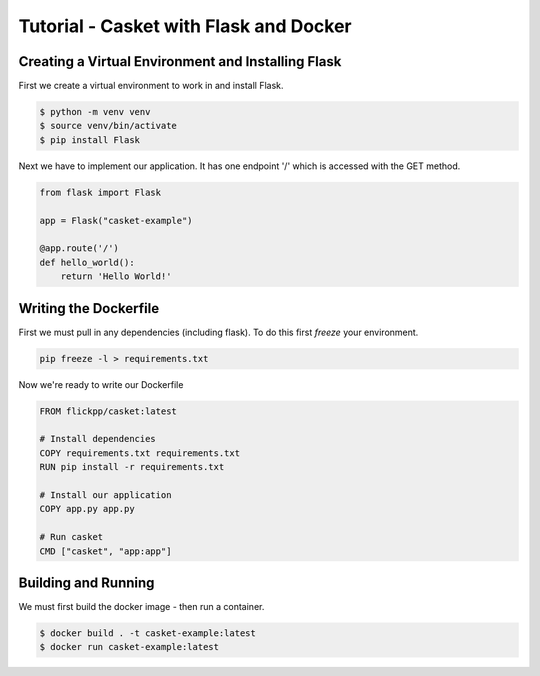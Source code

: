 
Tutorial - Casket with Flask and Docker
-------------------------------------------


Creating a Virtual Environment and Installing Flask
~~~~~~~~~~~~~~~~~~~~~~~~~~~~~~~~~~~~~~~~~~~~~~~~~~~~~~

First we create a virtual environment to work in and install Flask.

.. code-block:: bash

   $ python -m venv venv
   $ source venv/bin/activate
   $ pip install Flask


Next we have to implement our application.
It has one endpoint '/' which is accessed with the GET method.

.. code-block:: python

   from flask import Flask

   app = Flask("casket-example")

   @app.route('/')
   def hello_world():
       return 'Hello World!'


Writing the Dockerfile
~~~~~~~~~~~~~~~~~~~~~~~~~~

First we must pull in any dependencies (including flask).
To do this first *freeze* your environment.

.. code-block:: bash

   pip freeze -l > requirements.txt


Now we're ready to write our Dockerfile

.. code-block:: Dockerfile

    FROM flickpp/casket:latest
    
    # Install dependencies
    COPY requirements.txt requirements.txt
    RUN pip install -r requirements.txt

    # Install our application
    COPY app.py app.py

    # Run casket
    CMD ["casket", "app:app"]

    
Building and Running
~~~~~~~~~~~~~~~~~~~~~~~~~

We must first build the docker image - then run a container.

.. code-block:: shell

   $ docker build . -t casket-example:latest
   $ docker run casket-example:latest

